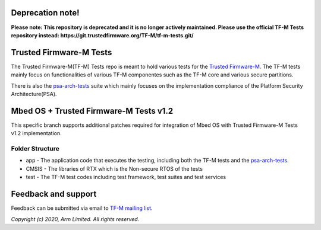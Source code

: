 #################
Deprecation note!
#################

**Please note: This repository is deprecated and it is no longer actively maintained. Please use the official TF-M Tests repository instead: https://git.trustedfirmware.org/TF-M/tf-m-tests.git/**

########################
Trusted Firmware-M Tests
########################

The Trusted Firmware-M(TF-M) Tests repo is meant to hold various tests for the
`Trusted Firmware-M`_.
The TF-M tests mainly focus on functionalities of various TF-M componentes such
as the TF-M core and various secure partitions.

There is also the `psa-arch-tests`_ suite which mainly focuses on the
implementation compliance of the Platform Security Architecture(PSA).

#######################################
Mbed OS + Trusted Firmware-M Tests v1.2
#######################################

This specific branch supports additional patches required for integration
of Mbed OS with Trusted Firmware-M Tests v1.2 implementation.

****************
Folder Structure
****************

- app - The application code that executes the testing, including both the TF-M
  tests and the `psa-arch-tests`_.
- CMSIS - The libraries of RTX which is the Non-secure RTOS of the tests
- test - The TF-M test codes including test framework, test suites and test
  services


####################
Feedback and support
####################
Feedback can be submitted via email to
`TF-M mailing list <tf-m@lists.trustedfirmware.org>`__.

.. _Trusted Firmware-M: https://git.trustedfirmware.org/TF-M/trusted-firmware-m.git/
.. _psa-arch-tests: https://github.com/ARM-software/psa-arch-tests

*Copyright (c) 2020, Arm Limited. All rights reserved.*
